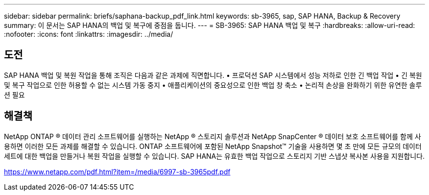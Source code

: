 ---
sidebar: sidebar 
permalink: briefs/saphana-backup_pdf_link.html 
keywords: sb-3965, sap, SAP HANA, Backup & Recovery 
summary: 이 문서는 SAP HANA의 백업 및 복구에 중점을 둡니다. 
---
= SB-3965: SAP HANA 백업 및 복구
:hardbreaks:
:allow-uri-read: 
:nofooter: 
:icons: font
:linkattrs: 
:imagesdir: ../media/




== 도전

SAP HANA 백업 및 복원 작업을 통해 조직은 다음과 같은 과제에 직면합니다. • 프로덕션 SAP 시스템에서 성능 저하로 인한 긴 백업 작업 • 긴 복원 및 복구 작업으로 인한 허용할 수 없는 시스템 가동 중지 • 애플리케이션의 중요성으로 인한 백업 창 축소 • 논리적 손상을 완화하기 위한 유연한 솔루션 필요



== 해결책

NetApp ONTAP ® 데이터 관리 소프트웨어를 실행하는 NetApp ® 스토리지 솔루션과 NetApp SnapCenter ® 데이터 보호 소프트웨어를 함께 사용하면 이러한 모든 과제를 해결할 수 있습니다.  ONTAP 소프트웨어에 포함된 NetApp Snapshot™ 기술을 사용하면 몇 초 만에 모든 규모의 데이터 세트에 대한 백업을 만들거나 복원 작업을 실행할 수 있습니다.  SAP HANA는 유효한 백업 작업으로 스토리지 기반 스냅샷 복사본 사용을 지원합니다.

link:https://www.netapp.com/pdf.html?item=/media/6997-sb-3965pdf.pdf["https://www.netapp.com/pdf.html?item=/media/6997-sb-3965pdf.pdf"]

